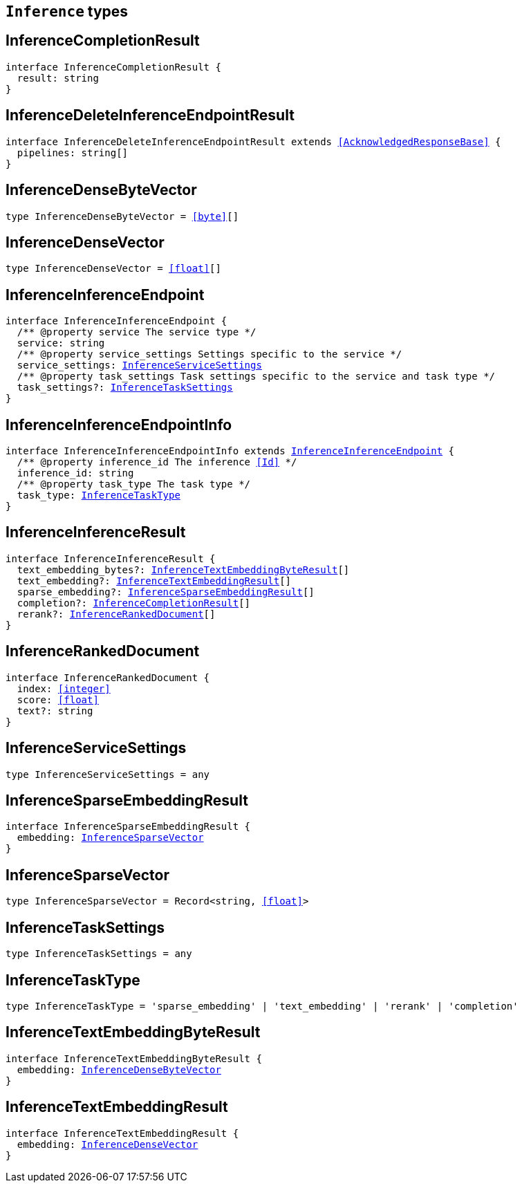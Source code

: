 [[reference-shared-types-inference-types]]

== `Inference` types

////////
===========================================================================================================================
||                                                                                                                       ||
||                                                                                                                       ||
||                                                                                                                       ||
||        ██████╗ ███████╗ █████╗ ██████╗ ███╗   ███╗███████╗                                                            ||
||        ██╔══██╗██╔════╝██╔══██╗██╔══██╗████╗ ████║██╔════╝                                                            ||
||        ██████╔╝█████╗  ███████║██║  ██║██╔████╔██║█████╗                                                              ||
||        ██╔══██╗██╔══╝  ██╔══██║██║  ██║██║╚██╔╝██║██╔══╝                                                              ||
||        ██║  ██║███████╗██║  ██║██████╔╝██║ ╚═╝ ██║███████╗                                                            ||
||        ╚═╝  ╚═╝╚══════╝╚═╝  ╚═╝╚═════╝ ╚═╝     ╚═╝╚══════╝                                                            ||
||                                                                                                                       ||
||                                                                                                                       ||
||    This file is autogenerated, DO NOT send pull requests that changes this file directly.                             ||
||    You should update the script that does the generation, which can be found in:                                      ||
||    https://github.com/elastic/elastic-client-generator-js                                                             ||
||                                                                                                                       ||
||    You can run the script with the following command:                                                                 ||
||       npm run elasticsearch -- --version <version>                                                                    ||
||                                                                                                                       ||
||                                                                                                                       ||
||                                                                                                                       ||
===========================================================================================================================
////////
++++
<style>
.lang-ts a.xref {
  text-decoration: underline !important;
}
</style>
++++


[discrete]
[[InferenceCompletionResult]]
== InferenceCompletionResult

[source,ts,subs=+macros]
----
interface InferenceCompletionResult {
  result: string
}
----

[discrete]
[[InferenceDeleteInferenceEndpointResult]]
== InferenceDeleteInferenceEndpointResult

[source,ts,subs=+macros]
----
interface InferenceDeleteInferenceEndpointResult extends <<AcknowledgedResponseBase>> {
  pipelines: string[]
}
----

[discrete]
[[InferenceDenseByteVector]]
== InferenceDenseByteVector

[source,ts,subs=+macros]
----
type InferenceDenseByteVector = <<byte>>[]
----

[discrete]
[[InferenceDenseVector]]
== InferenceDenseVector

[source,ts,subs=+macros]
----
type InferenceDenseVector = <<float>>[]
----

[discrete]
[[InferenceInferenceEndpoint]]
== InferenceInferenceEndpoint

[source,ts,subs=+macros]
----
interface InferenceInferenceEndpoint {
  pass:[/**] @property service The service type */
  service: string
  pass:[/**] @property service_settings Settings specific to the service */
  service_settings: <<InferenceServiceSettings>>
  pass:[/**] @property task_settings Task settings specific to the service and task type */
  task_settings?: <<InferenceTaskSettings>>
}
----

[discrete]
[[InferenceInferenceEndpointInfo]]
== InferenceInferenceEndpointInfo

[source,ts,subs=+macros]
----
interface InferenceInferenceEndpointInfo extends <<InferenceInferenceEndpoint>> {
  pass:[/**] @property inference_id The inference <<Id>> */
  inference_id: string
  pass:[/**] @property task_type The task type */
  task_type: <<InferenceTaskType>>
}
----

[discrete]
[[InferenceInferenceResult]]
== InferenceInferenceResult

[source,ts,subs=+macros]
----
interface InferenceInferenceResult {
  text_embedding_bytes?: <<InferenceTextEmbeddingByteResult>>[]
  text_embedding?: <<InferenceTextEmbeddingResult>>[]
  sparse_embedding?: <<InferenceSparseEmbeddingResult>>[]
  completion?: <<InferenceCompletionResult>>[]
  rerank?: <<InferenceRankedDocument>>[]
}
----

[discrete]
[[InferenceRankedDocument]]
== InferenceRankedDocument

[source,ts,subs=+macros]
----
interface InferenceRankedDocument {
  index: <<integer>>
  score: <<float>>
  text?: string
}
----

[discrete]
[[InferenceServiceSettings]]
== InferenceServiceSettings

[source,ts,subs=+macros]
----
type InferenceServiceSettings = any
----

[discrete]
[[InferenceSparseEmbeddingResult]]
== InferenceSparseEmbeddingResult

[source,ts,subs=+macros]
----
interface InferenceSparseEmbeddingResult {
  embedding: <<InferenceSparseVector>>
}
----

[discrete]
[[InferenceSparseVector]]
== InferenceSparseVector

[source,ts,subs=+macros]
----
type InferenceSparseVector = Record<string, <<float>>>
----

[discrete]
[[InferenceTaskSettings]]
== InferenceTaskSettings

[source,ts,subs=+macros]
----
type InferenceTaskSettings = any
----

[discrete]
[[InferenceTaskType]]
== InferenceTaskType

[source,ts,subs=+macros]
----
type InferenceTaskType = 'sparse_embedding' | 'text_embedding' | 'rerank' | 'completion'
----

[discrete]
[[InferenceTextEmbeddingByteResult]]
== InferenceTextEmbeddingByteResult

[source,ts,subs=+macros]
----
interface InferenceTextEmbeddingByteResult {
  embedding: <<InferenceDenseByteVector>>
}
----

[discrete]
[[InferenceTextEmbeddingResult]]
== InferenceTextEmbeddingResult

[source,ts,subs=+macros]
----
interface InferenceTextEmbeddingResult {
  embedding: <<InferenceDenseVector>>
}
----

